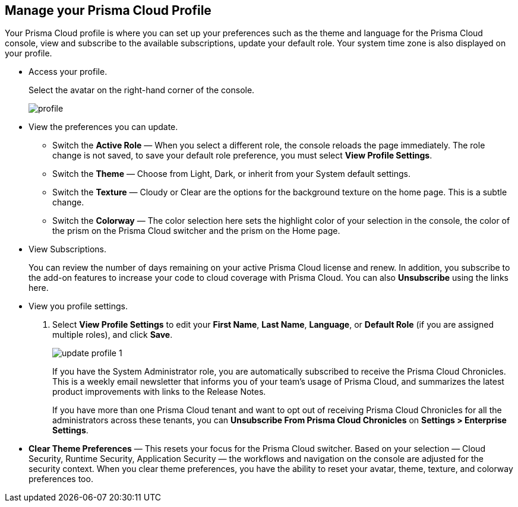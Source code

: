 :topic_type: task
[.task]
[#manage-profile]
== Manage your Prisma Cloud Profile

Your Prisma Cloud profile is where you can set up your preferences such as the theme and language for the Prisma Cloud console, view and subscribe to the available subscriptions, update your default role. 
Your system time zone is also displayed on your profile. 

[.procedure]
* Access your profile.
+ 
Select the avatar on the right-hand corner of the console. 
+
image::administration/profile.png[]

* View the preferences you can update.
+
** Switch the *Active Role* — When you select a different role, the console reloads the page immediately. The role change is not saved, to save your default role preference, you must select *View Profile Settings*.

** Switch the *Theme* — Choose from Light, Dark, or inherit from your System default settings.

** Switch the *Texture* — Cloudy or Clear are the options for the background texture on the home page. This is a subtle change. 

** Switch the *Colorway* — The color selection here sets the highlight color of your selection in the console, the color of the prism on the Prisma Cloud switcher and the prism on the Home page. 


* View Subscriptions.
+
You can review the number of days remaining on your active Prisma Cloud license and renew. In addition, you subscribe to the add-on features to increase your code to cloud coverage with Prisma Cloud. You can also *Unsubscribe* using the links here.

* View you profile settings.
+
. Select *View Profile Settings* to edit your *First Name*, *Last Name*, *Language*, or *Default Role* (if you are assigned multiple roles), and click *Save*.
+
image::administration/update-profile-1.png[]
+
If you have the System Administrator role, you are automatically subscribed to receive the Prisma Cloud Chronicles. This is a weekly email newsletter that informs you of your team's usage of Prisma Cloud, and summarizes the latest product improvements with links to the Release Notes. 
+
If you have more than one Prisma Cloud tenant and want to opt out of receiving Prisma Cloud Chronicles for all the administrators across these tenants,  you can *Unsubscribe From Prisma Cloud Chronicles* on *Settings > Enterprise Settings*.

* *Clear Theme Preferences* — This resets your focus for the Prisma Cloud switcher. Based on your selection — Cloud Security, Runtime Security, Application Security — the workflows and navigation on the console are adjusted for the security context. When you clear theme preferences, you have the ability to reset your avatar, theme, texture, and colorway preferences too. 
